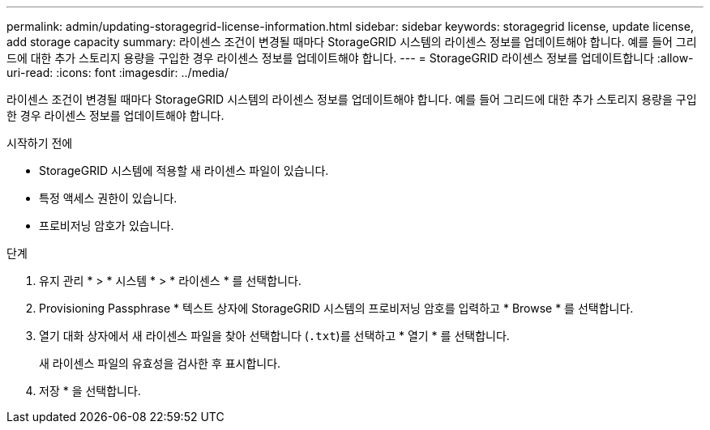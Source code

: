 ---
permalink: admin/updating-storagegrid-license-information.html 
sidebar: sidebar 
keywords: storagegrid license, update license, add storage capacity 
summary: 라이센스 조건이 변경될 때마다 StorageGRID 시스템의 라이센스 정보를 업데이트해야 합니다. 예를 들어 그리드에 대한 추가 스토리지 용량을 구입한 경우 라이센스 정보를 업데이트해야 합니다. 
---
= StorageGRID 라이센스 정보를 업데이트합니다
:allow-uri-read: 
:icons: font
:imagesdir: ../media/


[role="lead"]
라이센스 조건이 변경될 때마다 StorageGRID 시스템의 라이센스 정보를 업데이트해야 합니다. 예를 들어 그리드에 대한 추가 스토리지 용량을 구입한 경우 라이센스 정보를 업데이트해야 합니다.

.시작하기 전에
* StorageGRID 시스템에 적용할 새 라이센스 파일이 있습니다.
* 특정 액세스 권한이 있습니다.
* 프로비저닝 암호가 있습니다.


.단계
. 유지 관리 * > * 시스템 * > * 라이센스 * 를 선택합니다.
. Provisioning Passphrase * 텍스트 상자에 StorageGRID 시스템의 프로비저닝 암호를 입력하고 * Browse * 를 선택합니다.
. 열기 대화 상자에서 새 라이센스 파일을 찾아 선택합니다 (`.txt`)를 선택하고 * 열기 * 를 선택합니다.
+
새 라이센스 파일의 유효성을 검사한 후 표시합니다.

. 저장 * 을 선택합니다.

